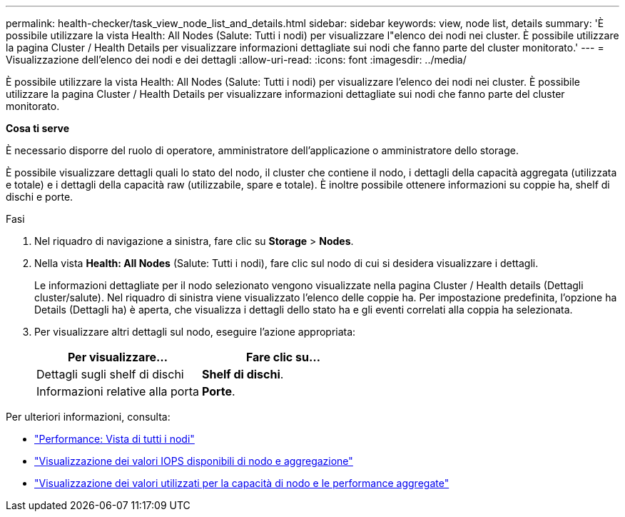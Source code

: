 ---
permalink: health-checker/task_view_node_list_and_details.html 
sidebar: sidebar 
keywords: view, node list, details 
summary: 'È possibile utilizzare la vista Health: All Nodes (Salute: Tutti i nodi) per visualizzare l"elenco dei nodi nei cluster. È possibile utilizzare la pagina Cluster / Health Details per visualizzare informazioni dettagliate sui nodi che fanno parte del cluster monitorato.' 
---
= Visualizzazione dell'elenco dei nodi e dei dettagli
:allow-uri-read: 
:icons: font
:imagesdir: ../media/


[role="lead"]
È possibile utilizzare la vista Health: All Nodes (Salute: Tutti i nodi) per visualizzare l'elenco dei nodi nei cluster. È possibile utilizzare la pagina Cluster / Health Details per visualizzare informazioni dettagliate sui nodi che fanno parte del cluster monitorato.

*Cosa ti serve*

È necessario disporre del ruolo di operatore, amministratore dell'applicazione o amministratore dello storage.

È possibile visualizzare dettagli quali lo stato del nodo, il cluster che contiene il nodo, i dettagli della capacità aggregata (utilizzata e totale) e i dettagli della capacità raw (utilizzabile, spare e totale). È inoltre possibile ottenere informazioni su coppie ha, shelf di dischi e porte.

.Fasi
. Nel riquadro di navigazione a sinistra, fare clic su *Storage* > *Nodes*.
. Nella vista *Health: All Nodes* (Salute: Tutti i nodi), fare clic sul nodo di cui si desidera visualizzare i dettagli.
+
Le informazioni dettagliate per il nodo selezionato vengono visualizzate nella pagina Cluster / Health details (Dettagli cluster/salute). Nel riquadro di sinistra viene visualizzato l'elenco delle coppie ha. Per impostazione predefinita, l'opzione ha Details (Dettagli ha) è aperta, che visualizza i dettagli dello stato ha e gli eventi correlati alla coppia ha selezionata.

. Per visualizzare altri dettagli sul nodo, eseguire l'azione appropriata:
+
[cols="2*"]
|===
| Per visualizzare... | Fare clic su... 


 a| 
Dettagli sugli shelf di dischi
 a| 
*Shelf di dischi*.



 a| 
Informazioni relative alla porta
 a| 
*Porte*.

|===


Per ulteriori informazioni, consulta:

* link:../performance-checker/performance-view-all.html#performance-all-nodes-view["Performance: Vista di tutti i nodi"]
* link:../performance-checker/concept_view_node_and_aggregate_available_iops_values.html["Visualizzazione dei valori IOPS disponibili di nodo e aggregazione"]
* link:../performance-checker/concept_view_node_and_aggregate_performance_capacity_used_values.html["Visualizzazione dei valori utilizzati per la capacità di nodo e le performance aggregate"]

